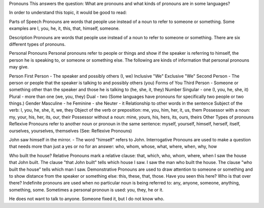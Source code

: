 Pronouns
This answers the question: What are pronouns and what kinds of pronouns are in some languages?

In order to understand this topic, it would be good to read:

Parts of Speech
Pronouns are words that people use instead of a noun to refer to someone or something. Some examples are I, you, he, it, this, that, himself, someone.

Description
Pronouns are words that people use instead of a noun to refer to someone or something. There are six different types of pronouns.

Personal Pronouns
Personal pronouns refer to people or things and show if the speaker is referring to himself, the person he is speaking to, or someone or something else. The following are kinds of information that personal pronouns may give.

Person
First Person - The speaker and possibly others (I, we)
Inclusive "We"
Exclusive "We"
Second Person - The person or people that the speaker is talking to and possibly others (you)
Forms of You
Third Person - Someone or something other than the speaker and those he is talking to (he, she, it, they)
Number
Singular - one (I, you, he, she, it)
Plural - more than one (we, you, they)
Dual - two (Some languages have pronouns for specifically two people or two things.)
Gender
Masculine - he
Feminine - she
Neuter - it
Relationship to other words in the sentence
Subject of the verb: I, you, he, she, it, we, they
Object of the verb or preposition: me, you, him, her, it, us, them
Possessor with a noun: my, your, his, her, its, our, their
Possessor without a noun: mine, yours, his, hers, its, ours, theirs
Other Types of pronouns
Reflexive Pronouns refer to another noun or pronoun in the same sentence: myself, yourself, himself, herself, itself, ourselves, yourselves, themselves (See: Reflexive Pronouns)

John saw himself in the mirror. - The word "himself" refers to John.
Interrogative Pronouns are used to make a question that needs more than just a yes or no for an answer: who, whom, whose, what, where, when, why, how

Who built the house?
Relative Pronouns mark a relative clause: that, which, who, whom, where, when 
I saw the house that John built. The clause "that John built" tells which house I saw.
I saw the man who built the house. The clause "who built the house" tells which man I saw.
Demonstrative Pronouns are used to draw attention to someone or something and to show distance from the speaker or something else: this, these, that, those. 
Have you seen this here?
Who is that over there?
Indefinite pronouns are used when no particular noun is being referred to: any, anyone, someone, anything, something, some. Sometimes a personal pronoun is used: you, they, he or it.

He does not want to talk to anyone.
Someone fixed it, but I do not know who.
